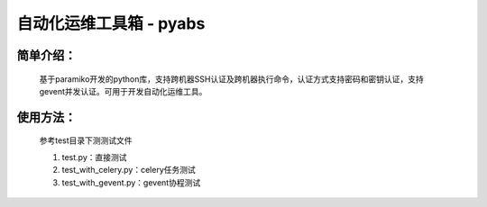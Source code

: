 自动化运维工具箱 - pyabs
================================

简单介绍：
--------
    基于paramiko开发的python库，支持跨机器SSH认证及跨机器执行命令，认证方式支持密码和密钥认证，支持gevent并发认证。可用于开发自动化运维工具。


使用方法：
-------------
    参考test目录下测测试文件
    
    1. test.py：直接测试
    2. test_with_celery.py：celery任务测试
    3. test_with_gevent.py：gevent协程测试
